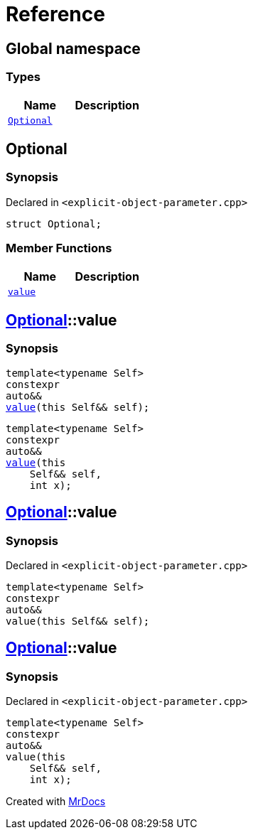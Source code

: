 = Reference
:mrdocs:


[#index]
== Global namespace

===  Types
[cols=2]
|===
| Name | Description 

| xref:#Optional[`Optional`] 
| 
    
|===



[#Optional]
== Optional



=== Synopsis

Declared in `<pass:[explicit-object-parameter.cpp]>`

[source,cpp,subs="verbatim,macros,-callouts"]
----
struct Optional;
----

===  Member Functions
[cols=2]
|===
| Name | Description 

| xref:Optional-value[`value`] 
| 
|===




[#pass:[Optional-value]]

== xref:#Optional[Optional]::value

  

=== Synopsis
  

[source,cpp,subs="verbatim,macros,-callouts"]
----
template<typename Self>
constexpr
auto&&
xref:#Optional-value-05[value](this Self&& self);
----

[source,cpp,subs="verbatim,macros,-callouts"]
----
template<typename Self>
constexpr
auto&&
xref:#Optional-value-06[value](this 
    Self&& self,
    int x);
----
  









[#Optional-value-05]
== xref:#Optional[Optional]::value



=== Synopsis

Declared in `<pass:[explicit-object-parameter.cpp]>`

[source,cpp,subs="verbatim,macros,-callouts"]
----
template<typename Self>
constexpr
auto&&
value(this Self&& self);
----










[#Optional-value-06]
== xref:#Optional[Optional]::value



=== Synopsis

Declared in `<pass:[explicit-object-parameter.cpp]>`

[source,cpp,subs="verbatim,macros,-callouts"]
----
template<typename Self>
constexpr
auto&&
value(this 
    Self&& self,
    int x);
----










[.small]#Created with https://www.mrdocs.com[MrDocs]#
